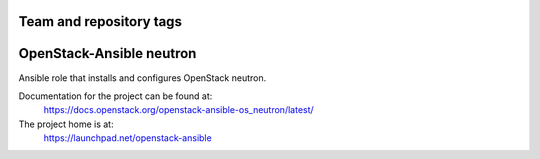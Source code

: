 ========================
Team and repository tags
========================

.. image:: https://governance.openstack.org/tc/badges/openstack-ansible-os_neutron.svg
    :target: https://governance.openstack.org/tc/reference/tags/index.html

.. Change things from this point on

=========================
OpenStack-Ansible neutron
=========================

Ansible role that installs and configures OpenStack neutron.

Documentation for the project can be found at:
  https://docs.openstack.org/openstack-ansible-os_neutron/latest/

The project home is at:
  https://launchpad.net/openstack-ansible
